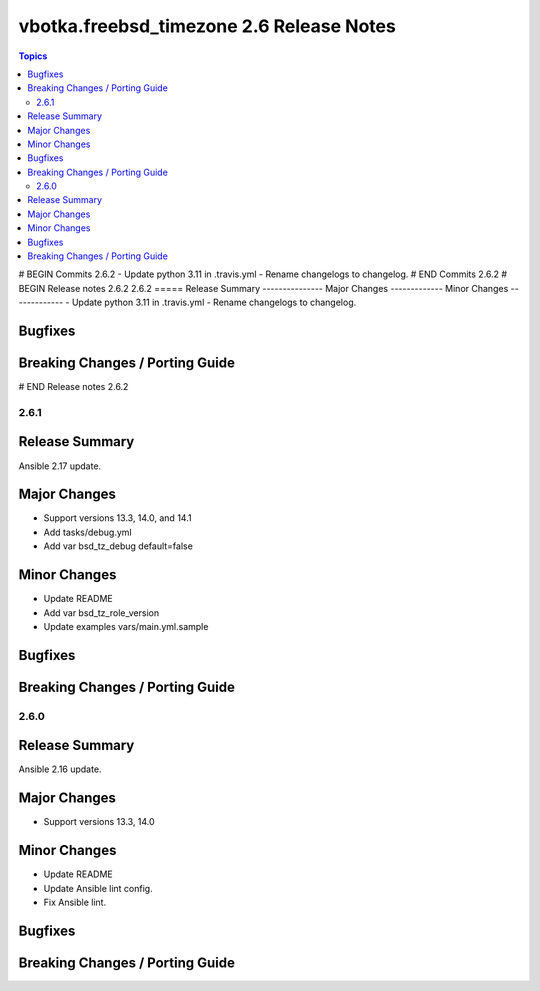 =========================================
vbotka.freebsd_timezone 2.6 Release Notes
=========================================

.. contents:: Topics
# BEGIN Commits 2.6.2
- Update python 3.11 in .travis.yml
- Rename changelogs to changelog.
# END Commits 2.6.2
# BEGIN Release notes 2.6.2
2.6.2
=====
Release Summary
---------------
Major Changes
-------------
Minor Changes
-------------
- Update python 3.11 in .travis.yml
- Rename changelogs to changelog.

Bugfixes
--------
Breaking Changes / Porting Guide
--------------------------------
# END Release notes 2.6.2


2.6.1
=====

Release Summary
---------------
Ansible 2.17 update.

Major Changes
-------------
* Support versions 13.3, 14.0, and 14.1
* Add tasks/debug.yml
* Add var bsd_tz_debug default=false

Minor Changes
-------------
* Update README
* Add var bsd_tz_role_version
* Update examples vars/main.yml.sample

Bugfixes
--------

Breaking Changes / Porting Guide
--------------------------------


2.6.0
=====

Release Summary
---------------
Ansible 2.16 update.

Major Changes
-------------
* Support versions 13.3, 14.0

Minor Changes
-------------
* Update README
* Update Ansible lint config.
* Fix Ansible lint.

Bugfixes
--------

Breaking Changes / Porting Guide
--------------------------------
